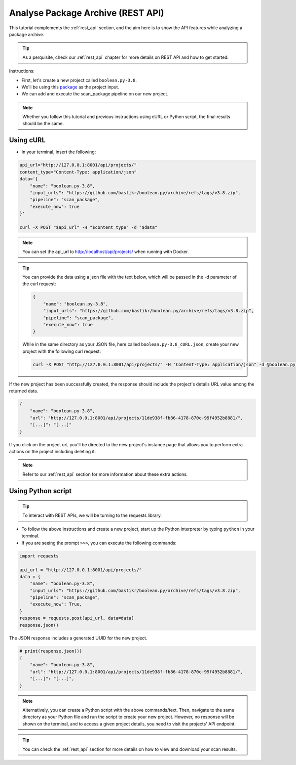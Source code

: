 .. _tutorial_5:

Analyse Package Archive (REST API)
==================================

This tutorial complements the :ref:`rest_api` section, and the aim here is to
show the API features while analyzing a package archive.

.. tip::
    As a perquisite, check our :ref:`rest_api` chapter for more details on REST
    API and how to get started.

Instructions:

- First, let's create a new project called ``boolean.py-3.8``.
- We'll be using this `package <https://github.com/bastikr/boolean.py/archive/refs/tags/v3.8.zip>`_
  as the project input.
- We can add and execute the scan_package pipeline on our new project.

.. note::
    Whether you follow this tutorial and previous instructions using cURL or
    Python script, the final results should be the same.

Using cURL
----------

- In your terminal, insert the following:

.. code-block:: bash

    api_url="http://127.0.0.1:8001/api/projects/"
    content_type="Content-Type: application/json"
    data='{
        "name": "boolean.py-3.8",
        "input_urls": "https://github.com/bastikr/boolean.py/archive/refs/tags/v3.8.zip",
        "pipeline": "scan_package",
        "execute_now": true
    }'

    curl -X POST "$api_url" -H "$content_type" -d "$data"

.. note::
    You can set the api_url to http://localhost/api/projects/ when running with
    Docker.

.. tip::
    You can provide the data using a json file with the text below, which will be
    passed in the -d parameter of the curl request:

    .. code-block:: json

        {
            "name": "boolean.py-3.8",
            "input_urls": "https://github.com/bastikr/boolean.py/archive/refs/tags/v3.8.zip",
            "pipeline": "scan_package",
            "execute_now": true
        }

    While in the same directory as your JSON file, here called
    ``boolean.py-3.8_cURL.json``, create your new project with the following
    curl request:

    .. code-block:: bash

        curl -X POST "http://127.0.0.1:8001/api/projects/" -H "Content-Type: application/json" -d @boolean.py-3.8_cURL.json

If the new project has been successfully created, the response should include
the project's details URL value among the returned data.

.. code-block:: json

    {
        "name": "boolean.py-3.8",
        "url": "http://127.0.0.1:8001/api/projects/11de938f-fb86-4178-870c-99f4952b8881/",
        "[...]": "[...]"
    }

If you click on the project url, you'll be directed to the new project's
instance page that allows you to perform extra actions on the project including
deleting it.

.. note::
    Refer to our :ref:`rest_api` section for more information about these extra actions.

Using Python script
-------------------

.. tip::
    To interact with REST APIs, we will be turning to the requests library.

- To follow the above instructions and create a new project, start up the Python
  interpreter by typing ``python`` in your terminal.
- If you are seeing the prompt ``>>>``, you can execute the following commands:

.. code-block:: python

    import requests

    api_url = "http://127.0.0.1:8001/api/projects/"
    data = {
        "name": "boolean.py-3.8",
        "input_urls": "https://github.com/bastikr/boolean.py/archive/refs/tags/v3.8.zip",
        "pipeline": "scan_package",
        "execute_now": True,
    }
    response = requests.post(api_url, data=data)
    response.json()

The JSON response includes a generated UUID for the new project.

.. code-block:: python

    # print(response.json())
    {
        "name": "boolean.py-3.8",
        "url": "http://127.0.0.1:8001/api/projects/11de938f-fb86-4178-870c-99f4952b8881/",
        "[...]": "[...]",
    }

.. note::
    Alternatively, you can create a Python script with the above commands/text.
    Then, navigate to the same directory as your Python file and run the script
    to create your new project. However, no response will be shown on the
    terminal, and to access a given project details, you need to visit the
    projects' API endpoint.

.. tip::
    You can check the :ref:`rest_api` section for more details on how to view
    and download your scan results.
